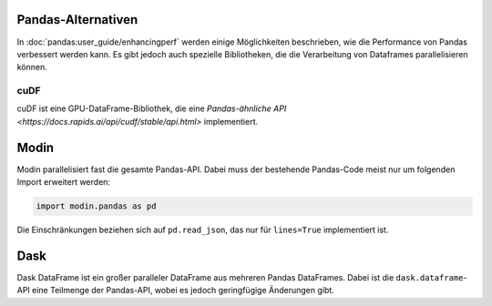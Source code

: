 Pandas-Alternativen
===================

In :doc:`pandas:user_guide/enhancingperf` werden einige Möglichkeiten
beschrieben, wie die Performance von Pandas verbessert werden kann. Es gibt
jedoch auch spezielle Bibliotheken, die die Verarbeitung von Dataframes
parallelisieren können.

cuDF
----

cuDF ist eine GPU-DataFrame-Bibliothek, die eine `Pandas-ähnliche API
<https://docs.rapids.ai/api/cudf/stable/api.html>` implementiert.

.. seealso::

    * `Docs <https://docs.rapids.ai/api/cudf/stable/>`_
    * `GitHub <https://github.com/rapidsai/cudf>`_
    * `PyPI <https://pypi.org/project/cudf/>`_
    * `Beispiel Notebooks
      <https://github.com/rapidsai-community/notebooks-contrib>`_

Modin
=====

Modin parallelisiert fast die gesamte Pandas-API. Dabei muss der bestehende
Pandas-Code meist nur um folgenden Import erweitert werden:

.. code-block:: python

    import modin.pandas as pd

Die Einschränkungen beziehen sich auf ``pd.read_json``, das nur für
``lines=True`` implementiert ist.

.. seealso::

    * `Docs <https://modin.readthedocs.io/en/latest/>`_
    * `GitHub <https://github.com/modin-project/modin>`_

Dask
====

Dask DataFrame ist ein großer paralleler DataFrame aus mehreren Pandas
DataFrames. Dabei ist die ``dask.dataframe``-API eine Teilmenge der Pandas-API,
wobei es jedoch geringfügige Änderungen gibt.

.. seealso::

    * `Home <https://docs.dask.org/en/latest/dataframe.html>`_
    * `API docs <https://docs.dask.org/en/latest/dataframe-api.html>`_
    * `Example notebook <https://examples.dask.org/dataframe.html>`_
    * `Tutorial <https://tutorial.dask.org/04_dataframe.html>`_
